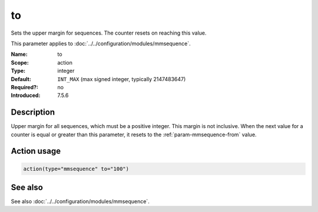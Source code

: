 .. _param-mmsequence-to:
.. _mmsequence.parameter.action.to:

.. meta::
   :tag: module:mmsequence
   :tag: parameter:to

to
==

.. index::
   single: mmsequence; to
   single: to

.. summary-start

Sets the upper margin for sequences. The counter resets on reaching this value.

.. summary-end

This parameter applies to :doc:`../../configuration/modules/mmsequence`.

:Name: to
:Scope: action
:Type: integer
:Default: ``INT_MAX`` (max signed integer, typically 2147483647)
:Required?: no
:Introduced: 7.5.6

Description
-----------
Upper margin for all sequences, which must be a positive integer.
This margin is not inclusive. When the next value for a counter is equal or
greater than this parameter, it resets to the :ref:`param-mmsequence-from`
value.

Action usage
------------
.. _param-mmsequence-action-to:
.. _mmsequence.parameter.action.to-usage:

.. code-block:: rsyslog

   action(type="mmsequence" to="100")

See also
--------
See also :doc:`../../configuration/modules/mmsequence`.

